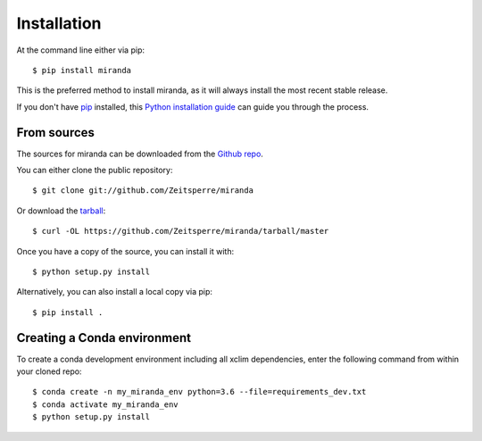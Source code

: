 ============
Installation
============

At the command line either via pip::

    $ pip install miranda

This is the preferred method to install miranda, as it will always install the most recent stable release.

If you don't have `pip`_ installed, this `Python installation guide`_ can guide
you through the process.

.. _pip: https://pip.pypa.io
.. _Python installation guide: http://docs.python-guide.org/en/latest/starting/installation/

From sources
------------
The sources for miranda can be downloaded from the `Github repo`_.

You can either clone the public repository::

    $ git clone git://github.com/Zeitsperre/miranda

Or download the `tarball`_::

    $ curl -OL https://github.com/Zeitsperre/miranda/tarball/master

Once you have a copy of the source, you can install it with::

    $ python setup.py install

Alternatively, you can also install a local copy via pip::

    $ pip install .

.. _Github repo: https://github.com/Ouranosinc/xclim
.. _tarball: https://github.com/Ouranosinc/xclim/tarball/master

Creating a Conda environment
----------------------------

To create a conda development environment including all xclim dependencies, enter the following command from within your cloned repo::

    $ conda create -n my_miranda_env python=3.6 --file=requirements_dev.txt
    $ conda activate my_miranda_env
    $ python setup.py install
